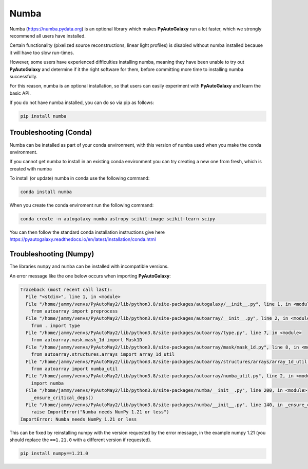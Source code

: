 .. _numba:

Numba
=====

Numba (https://numba.pydata.org)  is an optional library which makes **PyAutoGalaxy** run a lot faster, which we strongly
recommend all users have installed.

Certain functionality (pixelized source reconstructions, linear light profiles) is disabled without numba installed
because it will have too slow run-times.

However, some users have experienced difficulties installing numba, meaning they have been unable to try out
**PyAutoGalaxy** and determine if it the right software for them, before committing more time to installing numba
successfully.

For this reason, numba is an optional installation, so that users can easily experiment with **PyAutoGalaxy** and learn
the basic API.

If you do not have numba installed, you can do so via pip as follows:

.. code-block:: bash

    pip install numba


Troubleshooting (Conda)
-----------------------

Numba can be installed as part of your conda environment, with this version of numba used when you make the
conda environment.

If you cannot get numba to install in an existing conda environment you can try creating a new one from fresh,
which is created with numba

To install (or update) numba in conda use the following command:

.. code-block:: bash

    conda install numba

When you create the conda enviroment run the following command:

.. code-block:: bash

    conda create -n autogalaxy numba astropy scikit-image scikit-learn scipy

You can then follow the standard conda installation instructions give here `<https://pyautogalaxy.readthedocs.io/en/latest/installation/conda.html>`_

Troubleshooting (Numpy)
-----------------------

The libraries ``numpy`` and ``numba`` can be installed with incompatible versions.

An error message like the one below occurs when importing **PyAutoGalaxy**:

.. code-block:: bash

    Traceback (most recent call last):
      File "<stdin>", line 1, in <module>
      File "/home/jammy/venvs/PyAutoMay2/lib/python3.8/site-packages/autogalaxy/__init__.py", line 1, in <module>
        from autoarray import preprocess
      File "/home/jammy/venvs/PyAutoMay2/lib/python3.8/site-packages/autoarray/__init__.py", line 2, in <module>
        from . import type
      File "/home/jammy/venvs/PyAutoMay2/lib/python3.8/site-packages/autoarray/type.py", line 7, in <module>
        from autoarray.mask.mask_1d import Mask1D
      File "/home/jammy/venvs/PyAutoMay2/lib/python3.8/site-packages/autoarray/mask/mask_1d.py", line 8, in <module>
        from autoarray.structures.arrays import array_1d_util
      File "/home/jammy/venvs/PyAutoMay2/lib/python3.8/site-packages/autoarray/structures/arrays/array_1d_util.py", line 5, in <module>
        from autoarray import numba_util
      File "/home/jammy/venvs/PyAutoMay2/lib/python3.8/site-packages/autoarray/numba_util.py", line 2, in <module>
        import numba
      File "/home/jammy/venvs/PyAutoMay2/lib/python3.8/site-packages/numba/__init__.py", line 200, in <module>
        _ensure_critical_deps()
      File "/home/jammy/venvs/PyAutoMay2/lib/python3.8/site-packages/numba/__init__.py", line 140, in _ensure_critical_deps
        raise ImportError("Numba needs NumPy 1.21 or less")
    ImportError: Numba needs NumPy 1.21 or less

This can be fixed by reinstalling numpy with the version requested by the error message, in the example
numpy 1.21 (you should replace the ``==1.21.0`` with a different version if requested).

.. code-block:: bash

    pip install numpy==1.21.0